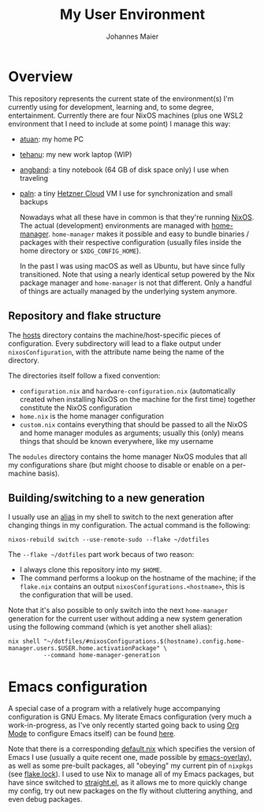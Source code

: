 #+TITLE: My User Environment
#+AUTHOR: Johannes Maier
#+EMAIL: johannes.maier@mailbox.org
#+STARTUP: show2levels indent

* Overview

This repository represents the current state of the environment(s) I'm
currently using for development, learning and, to some degree,
entertainment.  Currently there are four NixOS machines (plus one WSL2
environment that I need to include at some point) I manage this way:

- [[file:hosts/atuan/][atuan]]: my home PC
- [[file:hosts/tehanu/][tehanu]]: my new work laptop (WIP)
- [[file:hosts/angband/][angband]]: a tiny notebook (64 GB of disk space only) I use when
  traveling
- [[file:hosts/paln/][paln]]: a tiny [[https://www.hetzner.com/cloud][Hetzner Cloud]] VM I use for synchronization and small
  backups

  Nowadays what all these have in common is that they're running
  [[https://nixos.org/][NixOS]].  The actual (development) environments are managed with
  [[https://github.com/nix-community/home-manager][home-manager]].  =home-manager= makes it possible and easy to bundle
  binaries / packages with their respective configuration (usually
  files inside the home directory or =$XDG_CONFIG_HOME=).

  In the past I was using macOS as well as Ubuntu, but have since
  fully transitioned.  Note that using a nearly identical setup
  powered by the Nix package manager and =home-manager= is not that
  different.  Only a handful of things are actually managed by the
  underlying system anymore.

** Repository and flake structure

The [[file:hosts/][hosts]] directory contains the machine/host-specific pieces of
configuration.  Every subdirectory will lead to a flake output under
=nixosConfiguration=, with the attribute name being the name of the
directory.

The directories itself follow a fixed convention:

- =configuration.nix= and =hardware-configuration.nix= (automatically
  created when installing NixOS on the machine for the first time)
  together constitute the NixOS configuration
- =home.nix= is the home manager configuration
- =custom.nix= contains everything that should be passed to all the
  NixOS and home manager modules as arguments; usually this (only)
  means things that should be known everywhere, like my username

The =modules= directory contains the home manager NixOS modules that all
my configurations share (but might choose to disable or enable on a
per-machine basis).

** Building/switching to a new generation

I usually use an [[file:home-manager-modules/shell-aliases.nix][alias]] in my shell to switch to the next generation
after changing things in my configuration.  The actual command is the
following:

#+begin_src shell
nixos-rebuild switch --use-remote-sudo --flake ~/dotfiles
#+end_src

The =--flake ~/dotfiles= part work becaus of two reason:

- I always clone this repository into my =$HOME=.
- The command performs a lookup on the hostname of the machine; if the
  =flake.nix= contains an output =nixosConfigurations.<hostname>=, this is
  the configuration that will be used.

Note that it's also possible to only switch into the next =home-manager=
generation for the current user without adding a new system generation
using the following command (which is yet another shell alias):

#+begin_src shell
nix shell "~/dotfiles/#nixosConfigurations.$(hostname).config.home-manager.users.$USER.home.activationPackage" \
          --command home-manager-generation
#+end_src

* Emacs configuration

A special case of a program with a relatively huge accompanying
configuration is GNU Emacs.  My literate Emacs configuration (very
much a work-in-progress, as I've only recently started going back to
using [[https://orgmode.org/][Org Mode]] to configure Emacs itself) can be found [[file:home-manager-modules/emacs/emacs.d/config.org][here]].

Note that there is a corresponding [[file:home-manager-modules/emacs/default.nix][default.nix]] which specifies the
version of Emacs I use (usually a quite recent one, made possible by
[[https://github.com/nix-community/emacs-overlay][emacs-overlay]]), as well as some pre-built packages, all "obeying" my
current pin of =nixpkgs= (see [[file:flake.lock][flake.lock]]).  I used to use Nix to manage
all of my Emacs packages, but have since switched to [[https://github.com/radian-software/straight.el][straight.el]], as
it allows me to more quickly change my config, try out new packages on
the fly without cluttering anything, and even debug packages.
